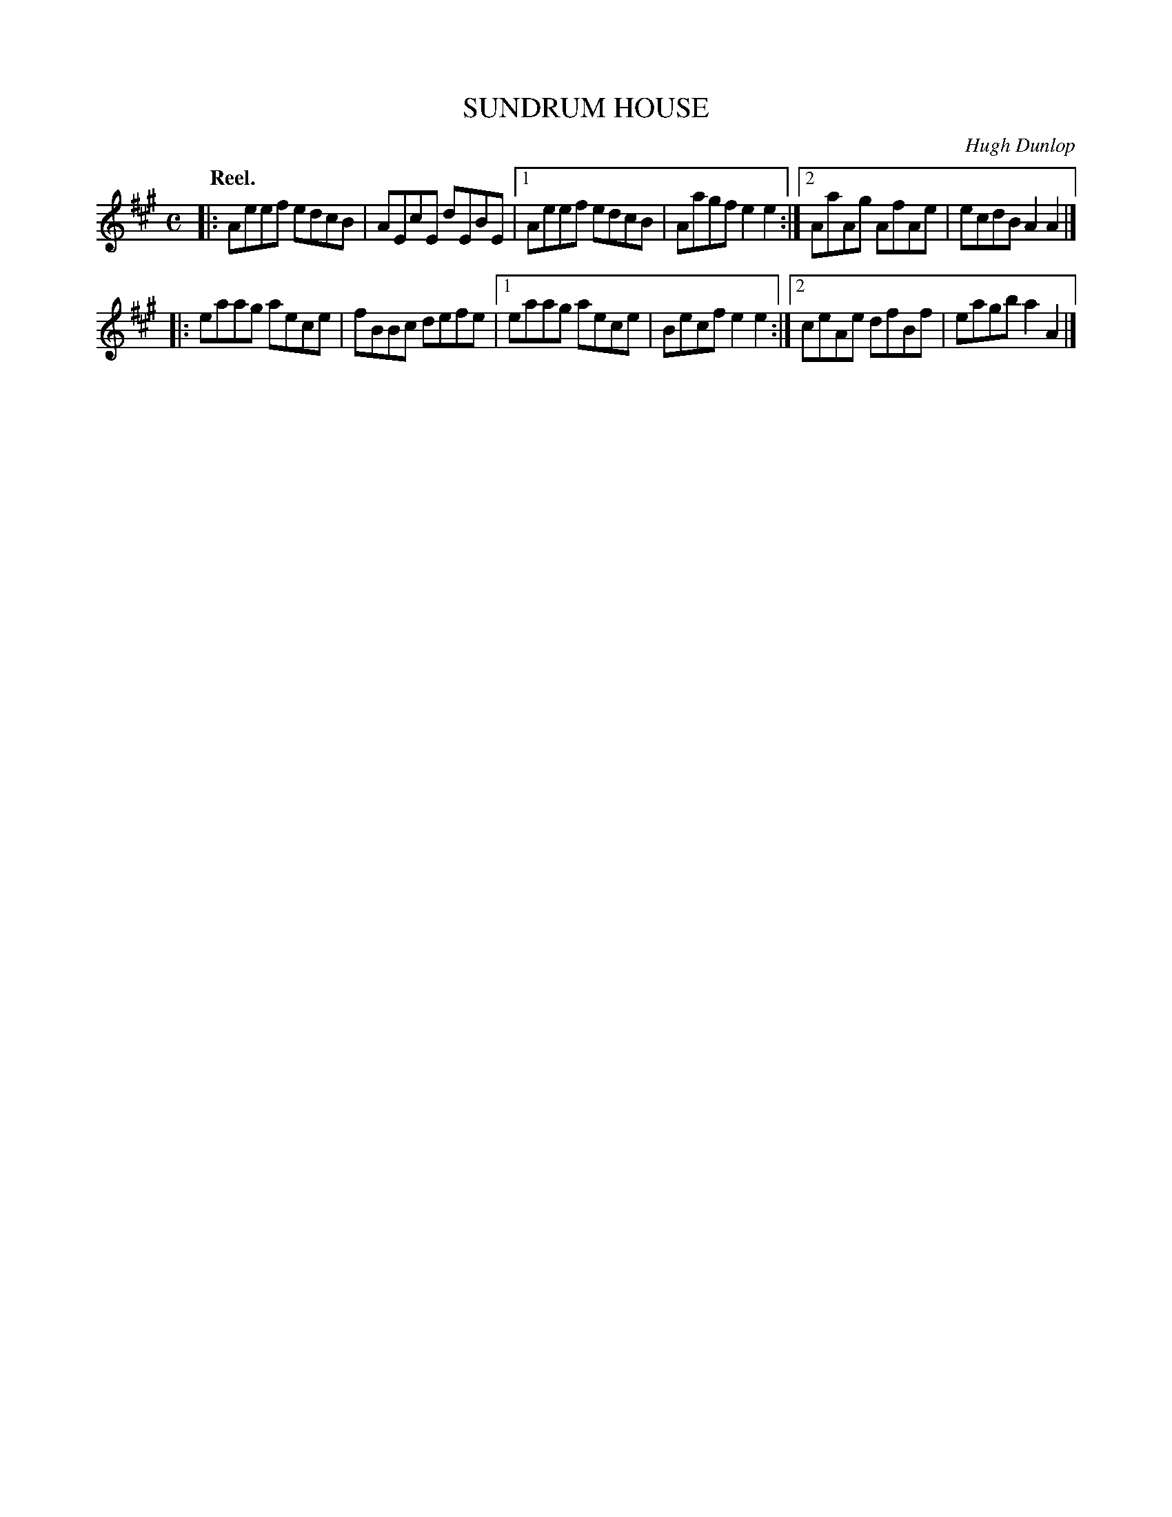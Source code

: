 X: 3078
T: SUNDRUM HOUSE
C: Hugh Dunlop
Q:"Reel."
R: Reel.
%R:reel
B: James Kerr "Merry Melodies" v.3 p.10 #78
Z: 2016 John Chambers <jc:trillian.mit.edu>
M: C
L: 1/8
K: A
|: Aeef edcB | AEcE dEBE |\
[1 Aeef edcB | Aagf e2e2 :|\
[2 AaAg AfAe | ecdB A2A2 |]
|: eaag aece | fBBc defe |\
[1 eaag aece | Becf e2e2 :|\
[2 ceAe dfBf | eagb a2A2 |]
